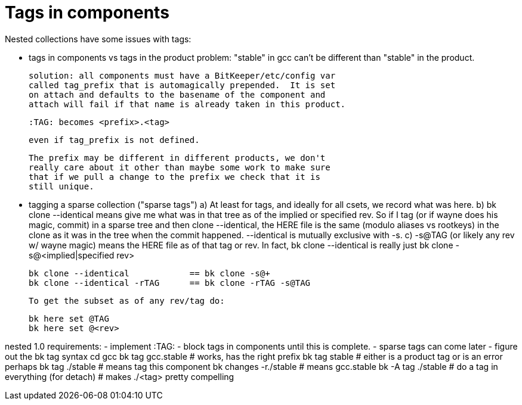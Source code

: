 Tags in components
==================

Nested collections have some issues with tags:

    - tags in components vs tags in the product
      problem: "stable" in gcc can't be different than "stable" in the
      product.

      solution: all components must have a BitKeeper/etc/config var
      called tag_prefix that is automagically prepended.  It is set
      on attach and defaults to the basename of the component and
      attach will fail if that name is already taken in this product.

      :TAG: becomes <prefix>.<tag>

      even if tag_prefix is not defined.

      The prefix may be different in different products, we don't 
      really care about it other than maybe some work to make sure
      that if we pull a change to the prefix we check that it is
      still unique.
      
    - tagging a sparse collection ("sparse tags")
      a) At least for tags, and ideally for all csets, we record what was here.
      b) bk clone --identical means give me what was in that tree as of the 
         implied or specified rev.  So if I tag (or if wayne does his magic,
         commit) in a sparse tree and then clone --identical, the HERE file 
         is the same (modulo aliases vs rootkeys) in the clone as it was in
         the tree when the commit happened.
         --identical is mutually exclusive with -s.
      c) -s@TAG (or likely any rev w/ wayne magic) means the HERE file as of
         that tag or rev.  In fact, bk clone --identical is really just 
         bk clone -s@<implied|specified rev>

	    bk clone --identical		== bk clone -s@+
	    bk clone --identical -rTAG	== bk clone -rTAG -s@TAG

         To get the subset as of any rev/tag do:

	    bk here set @TAG
	    bk here set @<rev>

nested 1.0 requirements:
    - implement :TAG: 
    - block tags in components until this is complete.
    - sparse tags can come later
    - figure out the bk tag syntax 
      cd gcc
      bk tag gcc.stable		# works, has the right prefix
      bk tag stable		# either is a product tag or is an error
      perhaps
      bk tag ./stable		# means tag this component
      bk changes -r./stable	# means gcc.stable
      bk -A tag ./stable	# do a tag in everything (for detach)
      				# makes ./<tag> pretty compelling
